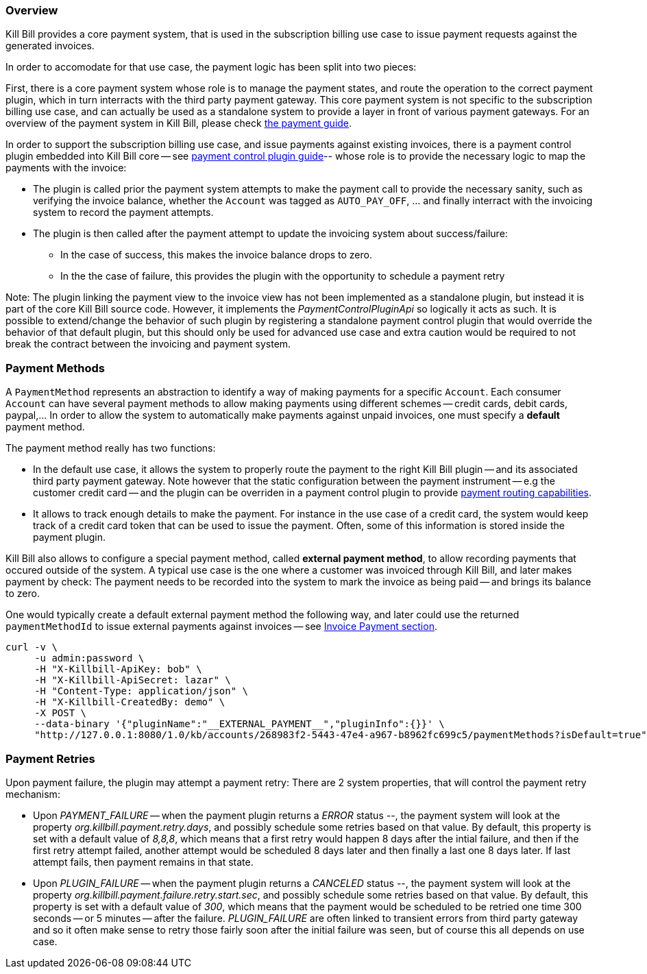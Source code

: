 
=== Overview

Kill Bill provides a core payment system, that is used in the subscription billing use case to issue payment requests against the generated invoices.

In order to accomodate for that use case, the payment logic has been split into two pieces:

First, there is a core payment system whose role is to manage the payment states, and route the operation to the correct payment plugin, which in turn interracts with the third party payment gateway. 
This core payment system is not specific to the subscription billing use case, and can actually be used as a standalone system to provide a layer in front of various payment gateways.
For an overview of the payment system in Kill Bill, please check http://docs.killbill.io/latest/userguide_payment.html[the payment guide].

In order to support the subscription billing use case, and issue payments against existing invoices, there is a payment control plugin embedded into Kill Bill core -- see http://docs.killbill.io/latest/payment_control_plugin.html[payment control plugin guide]-- whose role is to provide the necessary logic to map the payments with the invoice:

* The plugin is called prior the payment system attempts to make the payment call to provide the necessary sanity, such as verifying the invoice balance, whether the `Account` was tagged as `AUTO_PAY_OFF`, ... and finally interract with the invoicing system to record the payment attempts.
* The plugin is then called after the payment attempt to update the invoicing system about success/failure:
** In the case of success, this makes the invoice balance drops to zero.
** In the the case of failure, this provides the plugin with the opportunity to schedule a payment retry


Note: The plugin linking the payment view to the invoice view has not been implemented as a standalone plugin, but instead it is part of the core Kill Bill source code. However, it implements the _PaymentControlPluginApi_ so logically it acts as such. It is possible to extend/change the behavior of such plugin by registering a standalone payment control plugin that would override the behavior of that default plugin, but this should only be used for advanced use case and extra caution would be required to not break the contract between the invoicing and payment system.

=== Payment Methods

A `PaymentMethod` represents an abstraction to identify a way of making payments for a specific `Account`. Each consumer `Account` can have several payment methods to allow making payments using different schemes -- credit cards, debit cards, paypal,... In order to allow the system to automatically make payments against unpaid invoices, one must specify a **default** payment method.

The payment method really has two functions:

* In the default use case, it allows the system to properly route the payment to the right Kill Bill plugin -- and its associated third party payment gateway. Note however that the static configuration between the payment instrument -- e.g the customer credit card -- and the plugin can be overriden in a payment control plugin to provide http://docs.killbill.io/0.20/payment_control_plugin.html#_payment_routing[payment routing capabilities].
* It allows to track enough details to make the payment. For instance in the use case of a credit card, the system would keep track of a credit card token that can be used to issue the payment. Often, some of this information is stored inside the payment plugin.

Kill Bill also allows to configure a special payment method, called **external payment method**, to allow recording payments that occured outside of the system. A typical use case is the one where a customer was invoiced through Kill Bill, and later makes payment by check: The payment needs to be recorded into the system to mark the invoice as being paid -- and brings its balance to zero. 


One would typically create a default external payment method the following way, and later could use the returned `paymentMethodId` to issue external payments against invoices -- see http://docs.killbill.io/0.20/userguide_subscription.html#components-invoice-payments[Invoice Payment section].

[source,bash]
----
curl -v \
     -u admin:password \
     -H "X-Killbill-ApiKey: bob" \
     -H "X-Killbill-ApiSecret: lazar" \
     -H "Content-Type: application/json" \
     -H "X-Killbill-CreatedBy: demo" \
     -X POST \
     --data-binary '{"pluginName":"__EXTERNAL_PAYMENT__","pluginInfo":{}}' \
     "http://127.0.0.1:8080/1.0/kb/accounts/268983f2-5443-47e4-a967-b8962fc699c5/paymentMethods?isDefault=true"
----


=== Payment Retries

Upon payment failure, the plugin may attempt a payment retry: There are 2 system properties, that will control the payment retry mechanism:

* Upon _PAYMENT_FAILURE_ -- when the payment plugin returns a _ERROR_ status --, the payment system will look at the property _org.killbill.payment.retry.days_, and possibly schedule some retries based on that value. By default, this property is set with a default value of _8,8,8_, which means that a first retry would happen 8 days after the intial failure, and then if the first retry attempt failed, another attempt would be scheduled 8 days later and then finally a last one 8 days later. If last attempt fails, then payment remains in that state.
* Upon _PLUGIN_FAILURE_ -- when the payment plugin returns a _CANCELED_ status --,  the payment system will look at the property _org.killbill.payment.failure.retry.start.sec_, and possibly schedule some retries based on that value. By default, this property is set with a default value of _300_, which means that the payment would be scheduled to be retried one time 300 seconds -- or 5 minutes -- after the failure. _PLUGIN_FAILURE_ are often linked to transient errors from third party gateway and so it often make sense to retry those fairly soon after the initial failure was seen, but of course this all depends on use case.




